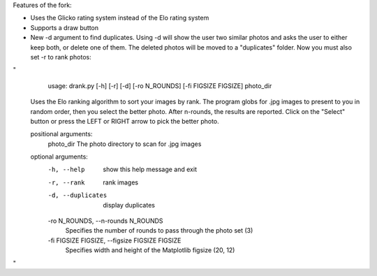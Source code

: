 Features of the fork:


- Uses the Glicko rating system instead of the Elo rating system 
- Supports a draw button 
- New -d argument to find duplicates. Using -d will show the user two similar photos and asks the user to either keep both, or delete one of them. The deleted photos will be moved to a "duplicates" folder. Now you must also set -r to rank photos:

"
   usage: drank.py [-h] [-r] [-d] [-ro N_ROUNDS] [-fi FIGSIZE FIGSIZE] photo_dir

  Uses the Elo ranking algorithm to sort your images by rank. The program globs for .jpg images to present to you in
  random order, then you select the better photo. After n-rounds, the results are reported. Click on the "Select" button
  or press the LEFT or RIGHT arrow to pick the better photo.

  positional arguments:
    photo_dir             The photo directory to scan for .jpg images

  optional arguments:
    -h, --help            show this help message and exit
    -r, --rank            rank images
    -d, --duplicates      display duplicates
    -ro N_ROUNDS, --n-rounds N_ROUNDS
                        Specifies the number of rounds to pass through the photo set (3)
    -fi FIGSIZE FIGSIZE, --figsize FIGSIZE FIGSIZE
                        Specifies width and height of the Matplotlib figsize (20, 12)
"
